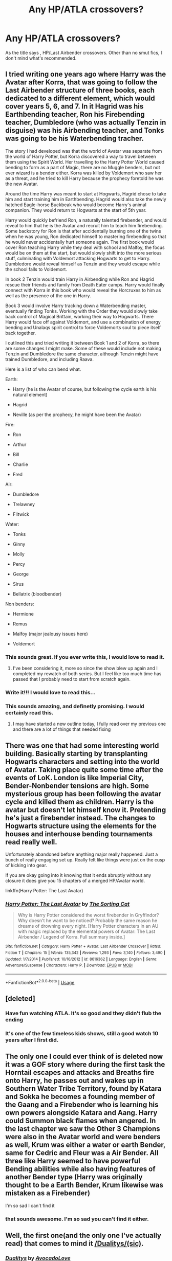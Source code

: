 #+TITLE: Any HP/ATLA crossovers?

* Any HP/ATLA crossovers?
:PROPERTIES:
:Author: FinnD25
:Score: 13
:DateUnix: 1591317472.0
:DateShort: 2020-Jun-05
:FlairText: Request
:END:
As the title says , HP/Last Airbender crossovers. Other than no smut fics, I don't mind what's recommended.


** I tried writing one years ago where Harry was the Avatar after Korra, that was going to follow the Last Airbender structure of three books, each dedicated to a different element, which would cover years 5, 6, and 7. In it Hagrid was his Earthbending teacher, Ron his Firebending teacher, Dumbledore (who was actually Tenzin in disguise) was his Airbending teacher, and Tonks was going to be his Waterbending tracher.

The story I had developed was that the world of Avatar was separate from the world of Harry Potter, but Korra discovered a way to travel between them using the Spirit World. Her travelling to the Harry Potter World caused bending to form as a part of Magic, there are no Muggle benders, but not ever wizard is a bender either. Korra was killed by Voldemort who saw her as a threat, and he tried to kill Harry because the prophecy foretold he was the new Avatar.

Around the time Harry was meant to start at Hogwarts, Hagrid chose to take him and start training him in Earthbending. Hagrid would also take the newly hatched Eagle-horse Buckbeak who would become Harry's animal companion. They would return to Hogwarts at the start of 5th year.

Harry would quickly befriend Ron, a naturally talented firebender, and would reveal to him that he is the Avatar and recruit him to teach him firebending. Some backstory for Ron is that after accidentally burning one of the twins when he was young, Ron dedicated himself to mastering firebending so that he would never accidentally hurt someone again. The first book would cover Ron teaching Harry while they deal with school and Malfoy, the focus would be on them at the start, but would slowly shift into the more serious stuff, culminating with Voldemort attacking Hogwarts to get to Harry. Dumbledore would reveal himself as Tenzin and they would escape while the school falls to Voldemort.

In book 2 Tenzin would train Harry in Airbending while Ron and Hagrid rescue their friends and family from Death Eater camps. Harry would finally connect with Korra in this book who would reveal the Horcruxes to him as well as the presence of the one in Harry.

Book 3 would involve Harry tracking down a Waterbending master, eventually finding Tonks. Working with the Order they would slowly take back control of Magical Brittain, working their way to Hogwarts. There Harry would face off against Voldemort, and use a combination of energy bending and Unalaqs spirit control to force Voldemorts soul to piece itself back together.

I outlined this and tried writing it between Book 1 and 2 of Korra, so there are some changes I might make. Some of these would include not making Tenzin and Dumbledore the same character, although Tenzin might have trained Dumbledore, and including Raava.

Here is a list of who can bend what.

Earth:

- Harry (he is the Avatar of course, but following the cycle earth is his natural element)

- Hagrid

- Neville (as per the prophecy, he might have been the Avatar)

Fire:

- Ron

- Arthur

- Bill

- Charlie

- Fred

Air:

- Dumbledore

- Trelawney

- Flitwick

Water:

- Tonks

- Ginny

- Molly

- Percy

- George

- Sirus

- Bellatrix (bloodbender)

Non benders:

- Hermione

- Remus

- Malfoy (major jealousy issues here)

- Voldemort
:PROPERTIES:
:Author: geek_of_nature
:Score: 8
:DateUnix: 1591324837.0
:DateShort: 2020-Jun-05
:END:

*** This sounds great. If you ever write this, I would love to read it.
:PROPERTIES:
:Author: FinnD25
:Score: 2
:DateUnix: 1591345515.0
:DateShort: 2020-Jun-05
:END:

**** I've been considering it, more so since the show blew up again and I completed my rewatch of both series. But I feel like too much time has passed that I probably need to start from scratch again.
:PROPERTIES:
:Author: geek_of_nature
:Score: 1
:DateUnix: 1591345698.0
:DateShort: 2020-Jun-05
:END:


*** Write it!!! I would love to read this...
:PROPERTIES:
:Author: Likhari
:Score: 1
:DateUnix: 1591384111.0
:DateShort: 2020-Jun-05
:END:


*** This sounds amazing, and definetly promising. I would certainly read this.
:PROPERTIES:
:Author: Youcef_Soualah
:Score: 1
:DateUnix: 1591451827.0
:DateShort: 2020-Jun-06
:END:

**** I may have started a new outline today, I fully read over my previous one and there are a lot of things that needed fixing
:PROPERTIES:
:Author: geek_of_nature
:Score: 1
:DateUnix: 1591451897.0
:DateShort: 2020-Jun-06
:END:


** There was one that had some interesting world building. Basically starting by transplanting Hogwarts characters and setting into the world of Avatar. Taking place quite some time after the events of LoK. London is like Imperial City, Bender-Nonbender tensions are high. Some mysterious group has been following the avatar cycle and killed them as children. Harry is the avatar but doesn't let himself know it. Pretending he's just a firebender instead. The changes to Hogwarts structure using the elements for the houses and interhouse bending tournaments read really well.

Unfortunately abandoned before anything major really happened. Just a bunch of really engaging set up. Really felt like things were just on the cusp of kicking into gear.

If you are okay going into it knowing that it ends abruptly without any closure it does give you 15 chapters of a merged HP/Avatar world.

linkffn(Harry Potter: The Last Avatar)
:PROPERTIES:
:Author: Kingsonne
:Score: 3
:DateUnix: 1591325989.0
:DateShort: 2020-Jun-05
:END:

*** [[https://www.fanfiction.net/s/8616362/1/][*/Harry Potter: The Last Avatar/*]] by [[https://www.fanfiction.net/u/2516816/The-Sorting-Cat][/The Sorting Cat/]]

#+begin_quote
  Why is Harry Potter considered the worst firebender in Gryffindor? Why doesn't he want to be noticed? Probably the same reason he dreams of drowning every night. [Harry Potter characters in an AU with magic replaced by the elemental powers of Avatar: The Last Airbender / Legend of Korra. Full summary inside.]
#+end_quote

^{/Site/:} ^{fanfiction.net} ^{*|*} ^{/Category/:} ^{Harry} ^{Potter} ^{+} ^{Avatar:} ^{Last} ^{Airbender} ^{Crossover} ^{*|*} ^{/Rated/:} ^{Fiction} ^{T} ^{*|*} ^{/Chapters/:} ^{15} ^{*|*} ^{/Words/:} ^{135,342} ^{*|*} ^{/Reviews/:} ^{1,293} ^{*|*} ^{/Favs/:} ^{3,140} ^{*|*} ^{/Follows/:} ^{3,490} ^{*|*} ^{/Updated/:} ^{1/7/2014} ^{*|*} ^{/Published/:} ^{10/16/2012} ^{*|*} ^{/id/:} ^{8616362} ^{*|*} ^{/Language/:} ^{English} ^{*|*} ^{/Genre/:} ^{Adventure/Suspense} ^{*|*} ^{/Characters/:} ^{Harry} ^{P.} ^{*|*} ^{/Download/:} ^{[[http://www.ff2ebook.com/old/ffn-bot/index.php?id=8616362&source=ff&filetype=epub][EPUB]]} ^{or} ^{[[http://www.ff2ebook.com/old/ffn-bot/index.php?id=8616362&source=ff&filetype=mobi][MOBI]]}

--------------

*FanfictionBot*^{2.0.0-beta} | [[https://github.com/tusing/reddit-ffn-bot/wiki/Usage][Usage]]
:PROPERTIES:
:Author: FanfictionBot
:Score: 1
:DateUnix: 1591326019.0
:DateShort: 2020-Jun-05
:END:


** [deleted]
:PROPERTIES:
:Score: 2
:DateUnix: 1591320882.0
:DateShort: 2020-Jun-05
:END:

*** Have fun watching ATLA. It's so good and they didn't flub the ending
:PROPERTIES:
:Author: FinnD25
:Score: 1
:DateUnix: 1591345720.0
:DateShort: 2020-Jun-05
:END:


*** It's one of the few timeless kids shows, still a good watch 10 years after I first did.
:PROPERTIES:
:Author: SwordOfRome11
:Score: 1
:DateUnix: 1591411043.0
:DateShort: 2020-Jun-06
:END:


** The only one I could ever think of is deleted now it was a GOF story where during the first task the Horntail escapes and attacks and Breaths fire onto Harry, he passes out and wakes up in Southern Water Tribe Territory, found by Katara and Sokka he becomes a founding member of the Gaang and a Firebender who is learning his own powers alongside Katara and Aang. Harry could Summon black flames when angered. In the last chapter we saw the Other 3 Champions were also in the Avatar world and were benders as well, Krum was either a water or earth Bender, same for Cedric and Fleur was a Air Bender. All three like Harry seemed to have powerful Bending abilities while also having features of another Bender type (Harry was originally thought to be a Earth Bender, Krum likewise was mistaken as a Firebender)

I'm so sad I can't find it
:PROPERTIES:
:Author: KidCoheed
:Score: 2
:DateUnix: 1591386725.0
:DateShort: 2020-Jun-06
:END:

*** that sounds awesome. I'm so sad you can't find it either.
:PROPERTIES:
:Author: FinnD25
:Score: 1
:DateUnix: 1591387007.0
:DateShort: 2020-Jun-06
:END:


** Well, the first one(and the only one I've actually read) that comes to mind it [[https://www.fanfiction.net/s/4239173/1/Dualitys][/Dualitys/(sic)]].
:PROPERTIES:
:Author: Vercalos
:Score: 1
:DateUnix: 1591320697.0
:DateShort: 2020-Jun-05
:END:

*** [[https://www.fanfiction.net/s/4239173/1/][*/Dualitys/*]] by [[https://www.fanfiction.net/u/857178/AvocadoLove][/AvocadoLove/]]

#+begin_quote
  An accident with two linked vanishing cabinets transports Prince Zuko and Draco Malfoy into a place between their two worlds. To escape they need to learn to work together, and it may turn out that the two aren't very different after all...
#+end_quote

^{/Site/:} ^{fanfiction.net} ^{*|*} ^{/Category/:} ^{Harry} ^{Potter} ^{+} ^{Avatar:} ^{Last} ^{Airbender} ^{Crossover} ^{*|*} ^{/Rated/:} ^{Fiction} ^{K} ^{*|*} ^{/Words/:} ^{10,561} ^{*|*} ^{/Reviews/:} ^{98} ^{*|*} ^{/Favs/:} ^{405} ^{*|*} ^{/Follows/:} ^{106} ^{*|*} ^{/Published/:} ^{5/5/2008} ^{*|*} ^{/Status/:} ^{Complete} ^{*|*} ^{/id/:} ^{4239173} ^{*|*} ^{/Language/:} ^{English} ^{*|*} ^{/Genre/:} ^{Drama/Angst} ^{*|*} ^{/Characters/:} ^{Draco} ^{M.,} ^{Zuko} ^{*|*} ^{/Download/:} ^{[[http://www.ff2ebook.com/old/ffn-bot/index.php?id=4239173&source=ff&filetype=epub][EPUB]]} ^{or} ^{[[http://www.ff2ebook.com/old/ffn-bot/index.php?id=4239173&source=ff&filetype=mobi][MOBI]]}

--------------

*FanfictionBot*^{2.0.0-beta} | [[https://github.com/tusing/reddit-ffn-bot/wiki/Usage][Usage]]
:PROPERTIES:
:Author: FanfictionBot
:Score: 1
:DateUnix: 1591320707.0
:DateShort: 2020-Jun-05
:END:


** Ninja Wizard linkao3(10824855)

Book 3 is Harry traveling to another dimension for a vacation. He lands in Avatar-world and joins the Gaang early in their adventures.

In Book 4, Harry realizes that magic is leaving Earth and tries to convince everyone to move to Avatar-world.

Book 5 is about the magical colonists settling in as the fifth nation of Avatar-world.

The series does have good guy Tom Riddle, which some people find irritating, but it's completely justified by the existence of this exchange:

#+begin_quote
  Harry: “Now, are there any questions?”

  Death Eater: “Yeah. Who died and put you in charge?”

  Tom: “That would be me. Do you have a problem with that?”

  Death Eater: “Uh...n-no. No, milord. Not at all. Glad to have him, really.”
#+end_quote
:PROPERTIES:
:Author: RookRider
:Score: 1
:DateUnix: 1591321222.0
:DateShort: 2020-Jun-05
:END:

*** Hey I'm on book 2!
:PROPERTIES:
:Author: DeDe_at_it_again
:Score: 2
:DateUnix: 1591377872.0
:DateShort: 2020-Jun-05
:END:


*** [[https://archiveofourown.org/works/10824855][*/Ninja Wizard Book 1/*]] by [[https://www.archiveofourown.org/users/mad_fairy/pseuds/mad_fairy][/mad_fairy/]]

#+begin_quote
  A weird bit of accidental magic sends Harry's fate in a new direction.
#+end_quote

^{/Site/:} ^{Archive} ^{of} ^{Our} ^{Own} ^{*|*} ^{/Fandoms/:} ^{Harry} ^{Potter} ^{-} ^{J.} ^{K.} ^{Rowling,} ^{Naruto} ^{*|*} ^{/Published/:} ^{2017-05-05} ^{*|*} ^{/Completed/:} ^{2017-05-08} ^{*|*} ^{/Words/:} ^{133047} ^{*|*} ^{/Chapters/:} ^{14/14} ^{*|*} ^{/Comments/:} ^{188} ^{*|*} ^{/Kudos/:} ^{1256} ^{*|*} ^{/Bookmarks/:} ^{215} ^{*|*} ^{/Hits/:} ^{24177} ^{*|*} ^{/ID/:} ^{10824855} ^{*|*} ^{/Download/:} ^{[[https://archiveofourown.org/downloads/10824855/Ninja%20Wizard%20Book%201.epub?updated_at=1586769961][EPUB]]} ^{or} ^{[[https://archiveofourown.org/downloads/10824855/Ninja%20Wizard%20Book%201.mobi?updated_at=1586769961][MOBI]]}

--------------

*FanfictionBot*^{2.0.0-beta} | [[https://github.com/tusing/reddit-ffn-bot/wiki/Usage][Usage]]
:PROPERTIES:
:Author: FanfictionBot
:Score: 1
:DateUnix: 1591321237.0
:DateShort: 2020-Jun-05
:END:


** Linkffn(Another Chance by Captain Cranium) has a water elemental Harry, but this power is barely used in the plot. It's not a crossover though, the power is just "inspired" by ATLA.
:PROPERTIES:
:Author: SeaWeb5
:Score: 1
:DateUnix: 1591334081.0
:DateShort: 2020-Jun-05
:END:

*** [[https://www.fanfiction.net/s/4000601/1/][*/Another Chance/*]] by [[https://www.fanfiction.net/u/449738/Captain-Cranium][/Captain Cranium/]]

#+begin_quote
  Complete! A cliché time travel story with a twist. After losing his friends and family to the war, Harry travels back in time to his fourteen year old self's body and tries to change the outcome of the Triwizard Tournament.
#+end_quote

^{/Site/:} ^{fanfiction.net} ^{*|*} ^{/Category/:} ^{Harry} ^{Potter} ^{*|*} ^{/Rated/:} ^{Fiction} ^{K+} ^{*|*} ^{/Chapters/:} ^{15} ^{*|*} ^{/Words/:} ^{36,456} ^{*|*} ^{/Reviews/:} ^{621} ^{*|*} ^{/Favs/:} ^{1,269} ^{*|*} ^{/Follows/:} ^{1,441} ^{*|*} ^{/Updated/:} ^{11/16/2014} ^{*|*} ^{/Published/:} ^{1/8/2008} ^{*|*} ^{/Status/:} ^{Complete} ^{*|*} ^{/id/:} ^{4000601} ^{*|*} ^{/Language/:} ^{English} ^{*|*} ^{/Genre/:} ^{Adventure} ^{*|*} ^{/Characters/:} ^{Harry} ^{P.,} ^{Ginny} ^{W.} ^{*|*} ^{/Download/:} ^{[[http://www.ff2ebook.com/old/ffn-bot/index.php?id=4000601&source=ff&filetype=epub][EPUB]]} ^{or} ^{[[http://www.ff2ebook.com/old/ffn-bot/index.php?id=4000601&source=ff&filetype=mobi][MOBI]]}

--------------

*FanfictionBot*^{2.0.0-beta} | [[https://github.com/tusing/reddit-ffn-bot/wiki/Usage][Usage]]
:PROPERTIES:
:Author: FanfictionBot
:Score: 1
:DateUnix: 1591334099.0
:DateShort: 2020-Jun-05
:END:


** You don't mind what's recommended? Well I hope you don't mind this because it's the only one I've read that I like. It's ongoing with sporadic updates. I've been reading it since it came out. The writing at the beginning is decent if a bit clumsy. However, as the years pass, the author has developed better writing skills. Each chapter is written better than the last. That alone makes it worth it in my opinion.

linkffn(The Mysterious Traveler)
:PROPERTIES:
:Author: DeDe_at_it_again
:Score: 1
:DateUnix: 1591377796.0
:DateShort: 2020-Jun-05
:END:

*** [[https://www.fanfiction.net/s/12232814/1/][*/The Mysterious Traveler/*]] by [[https://www.fanfiction.net/u/4539146/TJ-Jordan][/TJ Jordan/]]

#+begin_quote
  After an 'incident' during his sixth year, Severus Snape is sent to another world and is forced into a war that isn't his own. While searching for a way back, Severus journeys down a path of 'self-discovery', forcing him to reflect on his life and question everything he's ever known - 2nd installment to my Severus Snape Series!
#+end_quote

^{/Site/:} ^{fanfiction.net} ^{*|*} ^{/Category/:} ^{Harry} ^{Potter} ^{+} ^{Avatar:} ^{Last} ^{Airbender} ^{Crossover} ^{*|*} ^{/Rated/:} ^{Fiction} ^{T} ^{*|*} ^{/Chapters/:} ^{32} ^{*|*} ^{/Words/:} ^{157,843} ^{*|*} ^{/Reviews/:} ^{289} ^{*|*} ^{/Favs/:} ^{297} ^{*|*} ^{/Follows/:} ^{355} ^{*|*} ^{/Updated/:} ^{5/14} ^{*|*} ^{/Published/:} ^{11/14/2016} ^{*|*} ^{/id/:} ^{12232814} ^{*|*} ^{/Language/:} ^{English} ^{*|*} ^{/Genre/:} ^{Adventure/Fantasy} ^{*|*} ^{/Characters/:} ^{Severus} ^{S.,} ^{Aang,} ^{Sokka,} ^{Katara} ^{*|*} ^{/Download/:} ^{[[http://www.ff2ebook.com/old/ffn-bot/index.php?id=12232814&source=ff&filetype=epub][EPUB]]} ^{or} ^{[[http://www.ff2ebook.com/old/ffn-bot/index.php?id=12232814&source=ff&filetype=mobi][MOBI]]}

--------------

*FanfictionBot*^{2.0.0-beta} | [[https://github.com/tusing/reddit-ffn-bot/wiki/Usage][Usage]]
:PROPERTIES:
:Author: FanfictionBot
:Score: 2
:DateUnix: 1591377822.0
:DateShort: 2020-Jun-05
:END:


** There's a great HP Korra crossover that was regrettably never finished
:PROPERTIES:
:Author: Drasamuel
:Score: -2
:DateUnix: 1591322911.0
:DateShort: 2020-Jun-05
:END:
